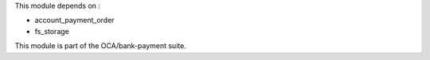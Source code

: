 This module depends on :

* account_payment_order
* fs_storage

This module is part of the OCA/bank-payment suite.
